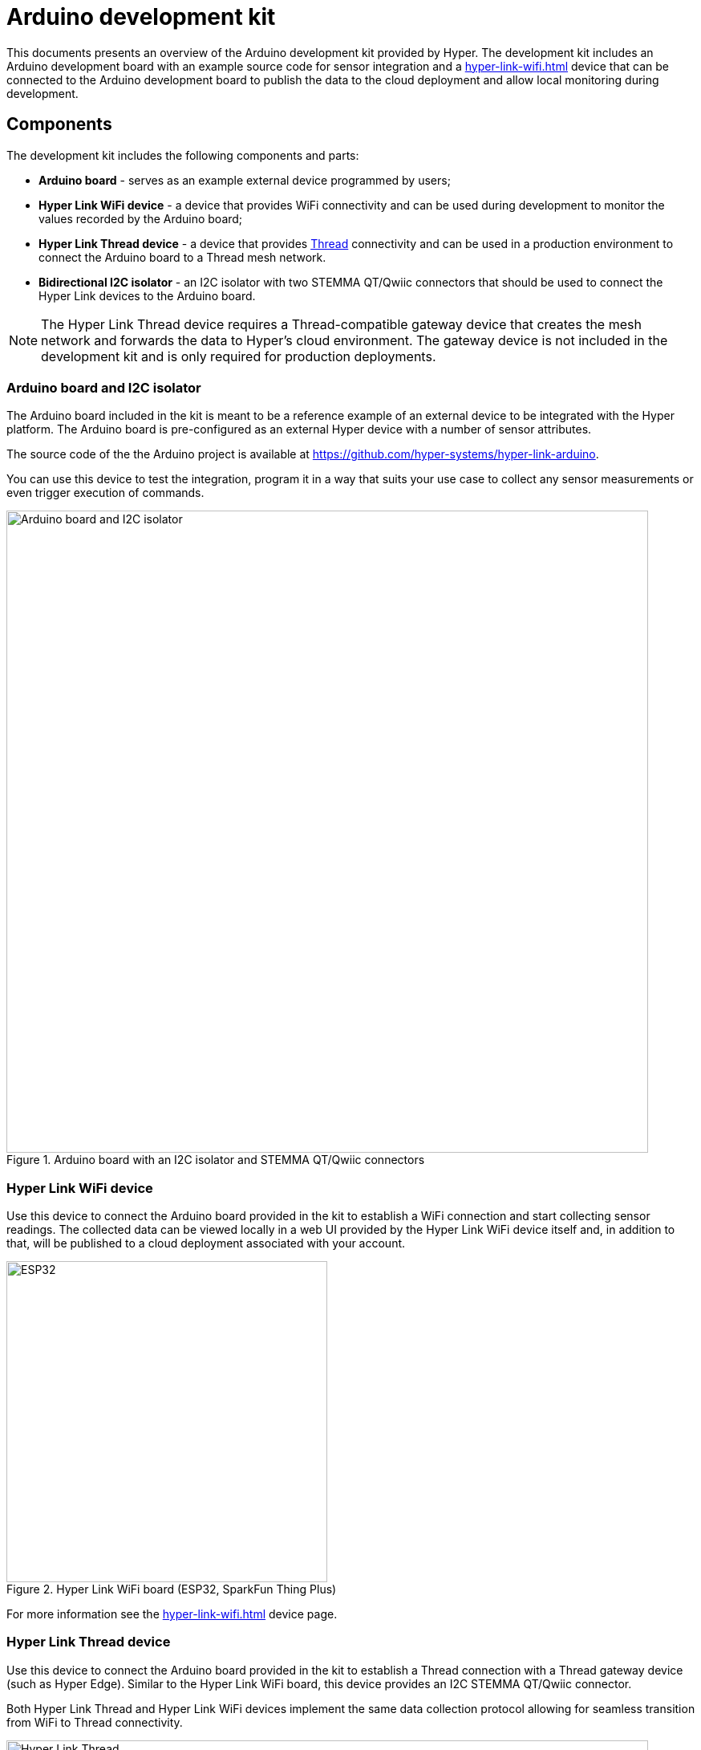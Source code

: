 = Arduino development kit

This documents presents an overview of the Arduino development kit provided
by Hyper. The development kit includes an Arduino development board with an
example source code for sensor integration and a
xref:hyper-link-wifi.adoc[] device that can be connected to the Arduino
development board to publish the data to the cloud deployment and allow local
monitoring during development.

== Components

The development kit includes the following components and parts:

* *Arduino board* - serves as an example external device programmed by users;
* *Hyper Link WiFi device* - a device that provides WiFi connectivity and can be used during development to monitor the values recorded by the Arduino board;
* *Hyper Link Thread device* - a device that provides https://en.wikipedia.org/wiki/Thread_(network_protocol)[Thread] connectivity and can be used in a production environment to connect the Arduino board to a Thread mesh network.
* *Bidirectional I2C isolator* - an I2C isolator with two STEMMA QT/Qwiic connectors that should be used to connect the Hyper Link devices to the Arduino board.

NOTE: The Hyper Link Thread device requires a Thread-compatible gateway device that creates the mesh network and forwards the data to Hyper's cloud environment. The gateway device is not included in the development kit and is only required for production deployments.

=== Arduino board and I2C isolator

The Arduino board included in the kit is meant to be a reference example of an external device to be integrated with the Hyper platform. The Arduino board is pre-configured as an external Hyper device with a number of sensor attributes.

The source code of the the Arduino project is available at https://github.com/hyper-systems/hyper-link-arduino.

You can use this device to test the integration, program it in a way that suits your use case to collect any sensor measurements or even trigger execution of commands.

.Arduino board with an I2C isolator and STEMMA QT/Qwiic connectors
image::hyper-arduino-board-and-i2c-isolator.jpeg[Arduino board and I2C isolator,800]


=== Hyper Link WiFi device

Use this device to connect the Arduino board provided in the kit to establish a WiFi connection and start collecting sensor readings. The collected data can be viewed locally in a web UI provided by the Hyper Link WiFi device itself and, in addition to that, will be published to a cloud deployment associated with your account.

.Hyper Link WiFi board (ESP32, SparkFun Thing Plus)
image::hyper-link-wifi-board.jpg[ESP32,400]

For more information see the xref:hyper-link-wifi.adoc[] device page.


=== Hyper Link Thread device

Use this device to connect the Arduino board provided in the kit to establish a Thread connection with a Thread gateway device (such as Hyper Edge). Similar to the Hyper Link WiFi board, this device provides an I2C STEMMA QT/Qwiic connector.

Both Hyper Link Thread and Hyper Link WiFi devices implement the same data collection protocol allowing for seamless transition from WiFi to Thread connectivity.

.Hyper Link Thread board
image::hyper-link-thread-board.png[Hyper Link Thread,800]

NOTE: The Hyper Link Thread device was originally called "Hyper Axon". Some development kits might included a board with the "Hyper Axon Board" label.

For more information see the xref:hyper-link-thread.adoc[] device page.

== Setup your board

Follow the official instructions for configuring the Arduino IDE for
your board.


== Integrate the Arduino library

The Arduino library code for your device type will include an example
`main` file that demonstrates how to initialise and start using your
device type.

You start making changes to the code to add any modifications necessary
for your project.

The following sections must be present in your code to get a working
integration:

=== 1. Include the library code

[source,cpp]
----
// Include the generated support code for working with your device over
// I2C-slave interface. Replacce "XXX" with your unique device type identifier.
#include "HyperDeviceXXXI2CSlave.V1.h"
----

=== 2. Define the global device variable

[source,cpp]
----
// Define a variable for your Hyper device in the global scope to make it easy
// for your to access the device anywhere in your code.
HyperDeviceXXXI2CSlave hyperDevice;
----

=== 3. Setup the device identifier and bind write attributes

[source,cpp]
----
void setup() {
  // All devices must have a unique identifer composed of 6 hex characters. 
  // If possible use your boards MAC address or find an equivalent unique identifer.
  const uint8_t deviceId[6] = {0xFF, 0xFF, 0xFF, 0x00, 0x00, 0x01};
  hyperDevice.begin(deviceId);

  // Bind write attributes.
  // Write attributes can be used to push data to your device from the server.
  // This section can be used to assign custom function handlers for every
  // write attribute. The function callback can perform any changes to the
  // device necessary to react to the attribute change.
  hyperDevice.bindMyAttribute1(onMyAttribute1Update);
}
----

=== 4. Record read attribute changes

[source,cpp]
----
void loop() {
  int adcVal = analogRead(A0);

  // Record the values for your read attributes.
  hyperDevice.setMyAttribute1(adcVal); <.>

  delay(1000);
}
----
<.> The included header has setter functions for all the attributes of your device.

Having completed these code changes your project is ready to start
publishing read attribute values and processing write attribute updates
from the server.

You can always refer to the ZIP archieve for a complete example of the
integration.

== Test your setup

Once you have completed the software integration and uploaded the code
to your board, you can start testing the setup by connecting your board
to the Hyper Link device.

To connect the Hyper Link device you need to use a I2C-compatible port.
Our boards come with a I2C 3.3V QWIIC connector.

Hyper provides multiple Link devices for both development and production
scenarios.

During production you can use a Hypr Link device that supports a network
protocol most suitable for your deployment such as Thread, Bluetooth,
LoRa or WiFi.

For development we recommend using our Hyper Link WiFi device that makes
is easy to visualise the data coming in and out of your board. You can
work with it offline or online.
